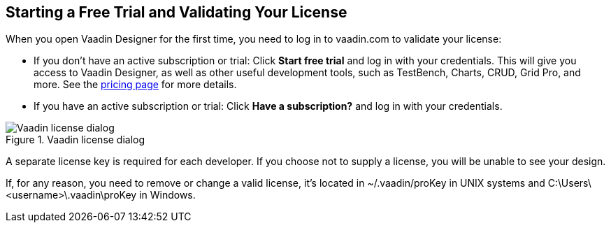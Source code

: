 == Starting a Free Trial and Validating Your License

When you open Vaadin Designer for the first time, you need to log in to vaadin.com to validate your license:

* If you don't have an active subscription or trial: Click *Start free trial* and log in with your credentials.
This will give you access to Vaadin Designer, as well as other useful development tools, such as TestBench, Charts, CRUD, Grid Pro, and more. See the link:https://vaadin.com/pricing[pricing page] for more details.

* If you have an active subscription or trial:
Click *Have a subscription?* and log in with your credentials.

[[figure.designer.licensing.flow]]
.Vaadin license dialog
image::../images/designer-3-license-dialog-flow.png[Vaadin license dialog]

A separate license key is required for each developer.
If you choose not to supply a license, you will be unable to see your design.

If, for any reason, you need to remove or change a valid license, it's located in
[filename]#~/.vaadin/proKey# in UNIX systems and
[filename]#C:\Users++\++[replaceable]##<username>##\.vaadin\proKey# in
Windows.
